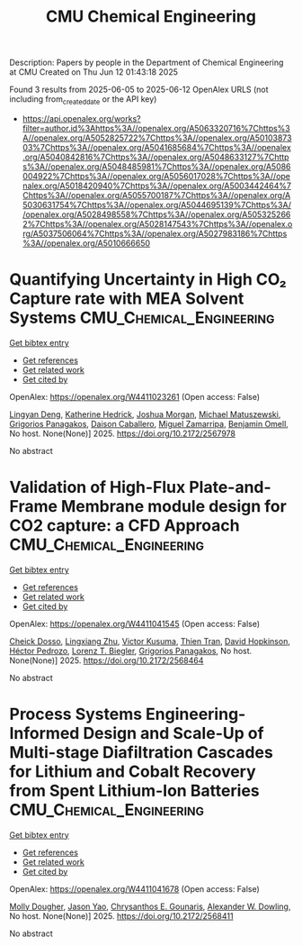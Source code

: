 #+TITLE: CMU Chemical Engineering
Description: Papers by people in the Department of Chemical Engineering at CMU
Created on Thu Jun 12 01:43:18 2025

Found 3 results from 2025-06-05 to 2025-06-12
OpenAlex URLS (not including from_created_date or the API key)
- [[https://api.openalex.org/works?filter=author.id%3Ahttps%3A//openalex.org/A5063320716%7Chttps%3A//openalex.org/A5052825722%7Chttps%3A//openalex.org/A5010387303%7Chttps%3A//openalex.org/A5041685684%7Chttps%3A//openalex.org/A5040842816%7Chttps%3A//openalex.org/A5048633127%7Chttps%3A//openalex.org/A5048485981%7Chttps%3A//openalex.org/A5086004922%7Chttps%3A//openalex.org/A5056017028%7Chttps%3A//openalex.org/A5018420940%7Chttps%3A//openalex.org/A5003442464%7Chttps%3A//openalex.org/A5055700187%7Chttps%3A//openalex.org/A5030631754%7Chttps%3A//openalex.org/A5044695139%7Chttps%3A//openalex.org/A5028498558%7Chttps%3A//openalex.org/A5053252662%7Chttps%3A//openalex.org/A5028147543%7Chttps%3A//openalex.org/A5037506064%7Chttps%3A//openalex.org/A5027983186%7Chttps%3A//openalex.org/A5010666650]]

* Quantifying Uncertainty in High CO₂ Capture rate with MEA Solvent Systems  :CMU_Chemical_Engineering:
:PROPERTIES:
:UUID: https://openalex.org/W4411023261
:TOPICS: Process Optimization and Integration, Carbon Dioxide Capture Technologies, Advanced Control Systems Optimization
:PUBLICATION_DATE: 2025-05-08
:END:    
    
[[elisp:(doi-add-bibtex-entry "https://doi.org/10.2172/2567978")][Get bibtex entry]] 

- [[elisp:(progn (xref--push-markers (current-buffer) (point)) (oa--referenced-works "https://openalex.org/W4411023261"))][Get references]]
- [[elisp:(progn (xref--push-markers (current-buffer) (point)) (oa--related-works "https://openalex.org/W4411023261"))][Get related work]]
- [[elisp:(progn (xref--push-markers (current-buffer) (point)) (oa--cited-by-works "https://openalex.org/W4411023261"))][Get cited by]]

OpenAlex: https://openalex.org/W4411023261 (Open access: False)
    
[[https://openalex.org/A5031393545][Lingyan Deng]], [[https://openalex.org/A5029976618][Katherine Hedrick]], [[https://openalex.org/A5112228170][Joshua Morgan]], [[https://openalex.org/A5018832908][Michael Matuszewski]], [[https://openalex.org/A5028498558][Grigorios Panagakos]], [[https://openalex.org/A5074406252][Daison Caballero]], [[https://openalex.org/A5015881602][Miguel Zamarripa]], [[https://openalex.org/A5000874144][Benjamin Omell]], No host. None(None)] 2025. https://doi.org/10.2172/2567978 
     
No abstract    

    

* Validation of High-Flux Plate-and-Frame Membrane module design for CO2 capture: a CFD Approach  :CMU_Chemical_Engineering:
:PROPERTIES:
:UUID: https://openalex.org/W4411041545
:TOPICS: Membrane Separation and Gas Transport, Carbon Dioxide Capture Technologies, Spacecraft and Cryogenic Technologies
:PUBLICATION_DATE: 2025-05-21
:END:    
    
[[elisp:(doi-add-bibtex-entry "https://doi.org/10.2172/2568464")][Get bibtex entry]] 

- [[elisp:(progn (xref--push-markers (current-buffer) (point)) (oa--referenced-works "https://openalex.org/W4411041545"))][Get references]]
- [[elisp:(progn (xref--push-markers (current-buffer) (point)) (oa--related-works "https://openalex.org/W4411041545"))][Get related work]]
- [[elisp:(progn (xref--push-markers (current-buffer) (point)) (oa--cited-by-works "https://openalex.org/W4411041545"))][Get cited by]]

OpenAlex: https://openalex.org/W4411041545 (Open access: False)
    
[[https://openalex.org/A5093713938][Cheick Dosso]], [[https://openalex.org/A5002137675][Lingxiang Zhu]], [[https://openalex.org/A5041659494][Victor Kusuma]], [[https://openalex.org/A5037749425][Thien Tran]], [[https://openalex.org/A5101028600][David Hopkinson]], [[https://openalex.org/A5079899169][Héctor Pedrozo]], [[https://openalex.org/A5052825722][Lorenz T. Biegler]], [[https://openalex.org/A5028498558][Grigorios Panagakos]], No host. None(None)] 2025. https://doi.org/10.2172/2568464 
     
No abstract    

    

* Process Systems Engineering-Informed Design and Scale-Up of Multi-stage Diafiltration Cascades for Lithium and Cobalt Recovery from Spent Lithium-Ion Batteries  :CMU_Chemical_Engineering:
:PROPERTIES:
:UUID: https://openalex.org/W4411041678
:TOPICS: Extraction and Separation Processes
:PUBLICATION_DATE: 2025-04-08
:END:    
    
[[elisp:(doi-add-bibtex-entry "https://doi.org/10.2172/2568411")][Get bibtex entry]] 

- [[elisp:(progn (xref--push-markers (current-buffer) (point)) (oa--referenced-works "https://openalex.org/W4411041678"))][Get references]]
- [[elisp:(progn (xref--push-markers (current-buffer) (point)) (oa--related-works "https://openalex.org/W4411041678"))][Get related work]]
- [[elisp:(progn (xref--push-markers (current-buffer) (point)) (oa--cited-by-works "https://openalex.org/W4411041678"))][Get cited by]]

OpenAlex: https://openalex.org/W4411041678 (Open access: False)
    
[[https://openalex.org/A5056999142][Molly Dougher]], [[https://openalex.org/A5011752638][Jason Yao]], [[https://openalex.org/A5048485981][Chrysanthos E. Gounaris]], [[https://openalex.org/A5017631366][Alexander W. Dowling]], No host. None(None)] 2025. https://doi.org/10.2172/2568411 
     
No abstract    

    
